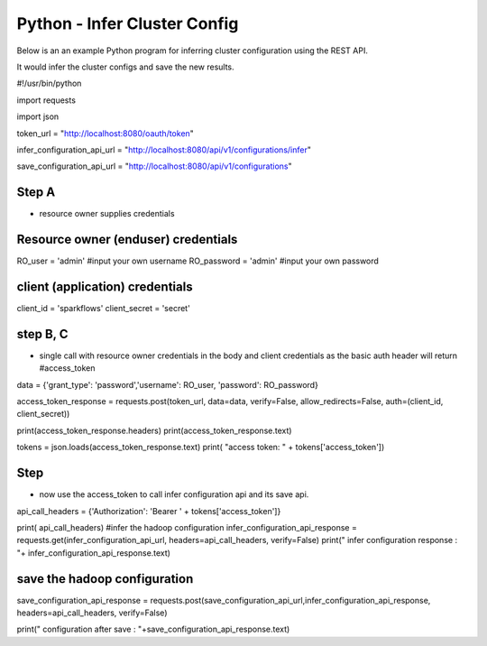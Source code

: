 Python - Infer Cluster Config
===============================

Below is an an example Python program for inferring cluster configuration using the REST API.

It would infer the cluster configs and save the new results.

#!/usr/bin/python

import requests

import json

token_url = "http://localhost:8080/oauth/token"

infer_configuration_api_url = "http://localhost:8080/api/v1/configurations/infer"

save_configuration_api_url = "http://localhost:8080/api/v1/configurations"

Step A
------

- resource owner supplies credentials

Resource owner (enduser) credentials
------------------------------------

RO_user = 'admin' #input your own username
RO_password = 'admin' #input your own password

client (application) credentials
---------------------------------

client_id = 'sparkflows'
client_secret = 'secret'

step B, C 
-----------

- single call with resource owner credentials in the body and client credentials as the basic auth header will return #access_token

data = {'grant_type': 'password','username': RO_user, 'password': RO_password}

access_token_response = requests.post(token_url, data=data, verify=False, allow_redirects=False, auth=(client_id, client_secret))

print(access_token_response.headers)
print(access_token_response.text)

tokens = json.loads(access_token_response.text)
print( "access token: " + tokens['access_token'])

Step
----

- now use the access_token to call infer configuration api and its save api.

api_call_headers = {'Authorization': 'Bearer ' + tokens['access_token']}

print( api_call_headers)
#infer the hadoop configuration
infer_configuration_api_response = requests.get(infer_configuration_api_url, headers=api_call_headers, verify=False)
print(" infer configuration response : "+ infer_configuration_api_response.text)

save the hadoop configuration
------------------------------

save_configuration_api_response = requests.post(save_configuration_api_url,infer_configuration_api_response, headers=api_call_headers, verify=False)

print(" configuration after save : "+save_configuration_api_response.text)
